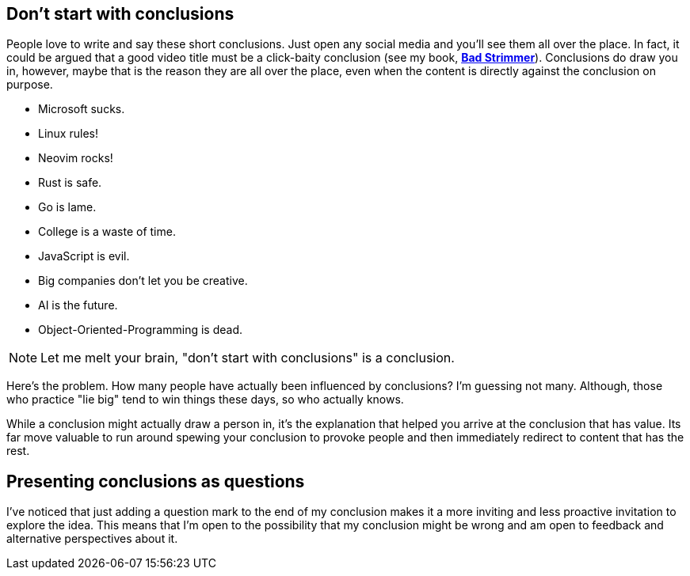 == Don't start with conclusions

People love to write and say these short conclusions. Just open any social media and you'll see them all over the place. In fact, it could be argued that a good video title must be a click-baity conclusion (see my book, https://rwxrob.github.io/books/bad-strimmer[*Bad Strimmer*]). Conclusions do draw you in, however, maybe that is the reason they are all over the place, even when the content is directly against the conclusion on purpose.

- Microsoft sucks.
- Linux rules!
- Neovim rocks!
- Rust is safe.
- Go is lame.
- College is a waste of time.
- JavaScript is evil.
- Big companies don't let you be creative.
- AI is the future.
- Object-Oriented-Programming is dead.

[NOTE]
====
Let me melt your brain, "don't start with conclusions" is a conclusion.
====

Here's the problem. How many people have actually been influenced by conclusions? I'm guessing not many. Although, those who practice "lie big" tend to win things these days, so who actually knows.

While a conclusion might actually draw a person in, it's the explanation that helped you arrive at the conclusion that has value. Its far move valuable to run around spewing your conclusion to provoke people and then immediately redirect to content that has the rest.

== Presenting conclusions as questions

I've noticed that just adding a question mark to the end of my conclusion makes it a more inviting and less proactive invitation to explore the idea. This means that I'm open to the possibility that my conclusion might be wrong and am open to feedback and alternative perspectives about it.
